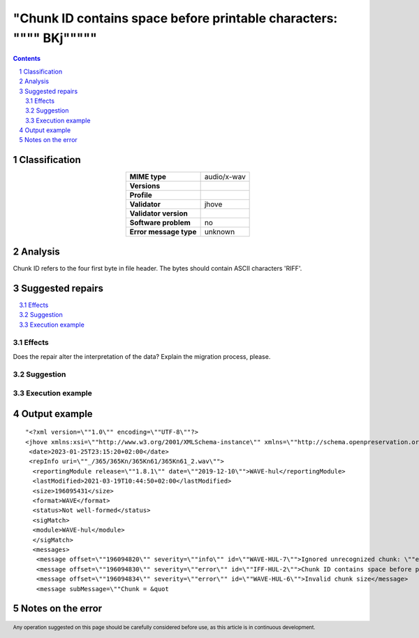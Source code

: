 =====================================================================
"Chunk ID contains space before printable characters: \"""" BKj\"""""
=====================================================================

.. footer:: Any operation suggested on this page should be carefully considered before use, as this article is in continuous development.

.. contents::
   :depth: 2

.. section-numbering::

--------------
Classification
--------------

.. list-table::
   :align: center

   * - **MIME type**
     - audio/x-wav
   * - **Versions**
     - 
   * - **Profile**
     - 
   * - **Validator**
     - jhove
   * - **Validator version**
     - 
   * - **Software problem**
     - no
   * - **Error message type**
     - unknown

--------
Analysis
--------
Chunk ID refers to the four first byte in file header. The bytes should contain ASCII characters 'RIFF'.

-----------------
Suggested repairs
-----------------
.. contents::
   :local:




Effects
~~~~~~~

Does the repair alter the interpretation of the data? Explain the migration process, please.

Suggestion
~~~~~~~~~~



Execution example
~~~~~~~~~~~~~~~~~
	

--------------
Output example
--------------
::

	"<?xml version=\""1.0\"" encoding=\""UTF-8\""?>
	<jhove xmlns:xsi=\""http://www.w3.org/2001/XMLSchema-instance\"" xmlns=\""http://schema.openpreservation.org/ois/xml/ns/jhove\"" xsi:schemaLocation=\""http://schema.openpreservation.org/ois/xml/ns/jhove https://schema.openpreservation.org/ois/xml/xsd/jhove/1.8/jhove.xsd\"" name=\""Jhove\"" release=\""1.24.1\"" date=\""2020-03-16\"">
	 <date>2023-01-25T23:15:20+02:00</date>
	 <repInfo uri=\""_/365/365Kn/365Kn61/365Kn61_2.wav\"">
	  <reportingModule release=\""1.8.1\"" date=\""2019-12-10\"">WAVE-hul</reportingModule>
	  <lastModified>2021-03-19T10:44:50+02:00</lastModified>
	  <size>196095431</size>
	  <format>WAVE</format>
	  <status>Not well-formed</status>
	  <sigMatch>
	  <module>WAVE-hul</module>
	  </sigMatch>
	  <messages>
	   <message offset=\""196094820\"" severity=\""info\"" id=\""WAVE-HUL-7\"">Ignored unrecognized chunk: \""ext[\""</message>
	   <message offset=\""196094830\"" severity=\""error\"" id=\""IFF-HUL-2\"">Chunk ID contains space before printable characters: \"" BKj\""</message>
	   <message offset=\""196094834\"" severity=\""error\"" id=\""WAVE-HUL-6\"">Invalid chunk size</message>
	   <message subMessage=\""Chunk = &quot

------------------
Notes on the error
------------------
	


